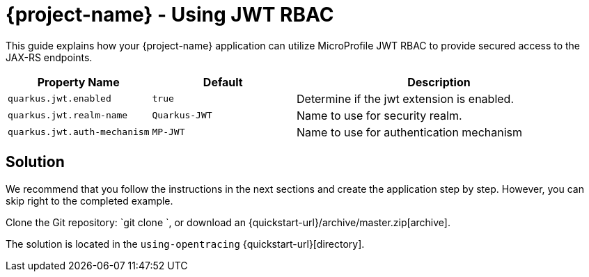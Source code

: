 = {project-name} - Using JWT RBAC

This guide explains how your {project-name} application can utilize MicroProfile JWT RBAC to provide
secured access to the JAX-RS endpoints.

[cols="<m,<m,<2",options="header"]
|===
|Property Name|Default|Description
|quarkus.jwt.enabled|true|Determine if the jwt extension is enabled.
|quarkus.jwt.realm-name|Quarkus-JWT|Name to use for security realm.
|quarkus.jwt.auth-mechanism|MP-JWT|Name to use for authentication mechanism
|===

== Solution

We recommend that you follow the instructions in the next sections and create the application step by step.
However, you can skip right to the completed example.

Clone the Git repository: `git clone `, or download an {quickstart-url}/archive/master.zip[archive].

The solution is located in the `using-opentracing` {quickstart-url}[directory].
